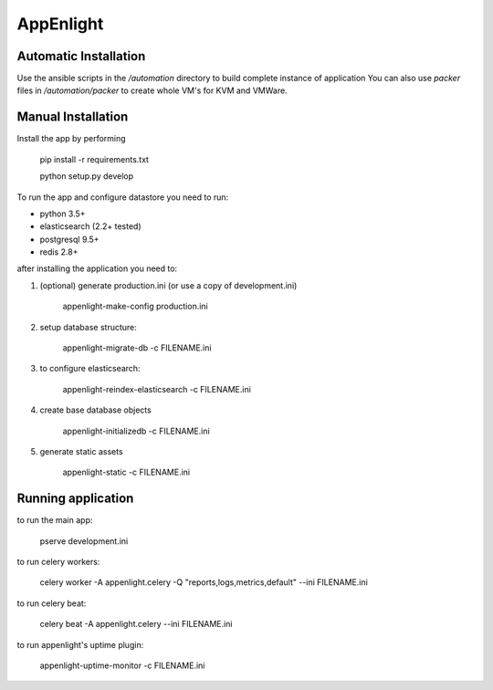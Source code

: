AppEnlight
-----------

Automatic Installation
======================

Use the ansible scripts in the `/automation` directory to build complete instance of application
You can also use `packer` files in `/automation/packer` to create whole VM's for KVM and VMWare.

Manual Installation
===================

Install the app by performing

    pip install -r requirements.txt
    
    python setup.py develop

To run the app and configure datastore you need to run:

* python 3.5+
* elasticsearch (2.2+ tested)
* postgresql 9.5+
* redis 2.8+

after installing the application you need to:

1. (optional) generate production.ini (or use a copy of development.ini)

    appenlight-make-config production.ini

2. setup database structure:

    appenlight-migrate-db -c FILENAME.ini

3. to configure elasticsearch:

    appenlight-reindex-elasticsearch -c FILENAME.ini

4. create base database objects

    appenlight-initializedb -c FILENAME.ini

5. generate static assets

    appenlight-static -c FILENAME.ini

Running application
===================

to run the main app:

    pserve development.ini

to run celery workers:

    celery worker -A appenlight.celery -Q "reports,logs,metrics,default" --ini FILENAME.ini

to run celery beat:

    celery beat -A appenlight.celery --ini FILENAME.ini

to run appenlight's uptime plugin:

    appenlight-uptime-monitor -c FILENAME.ini
